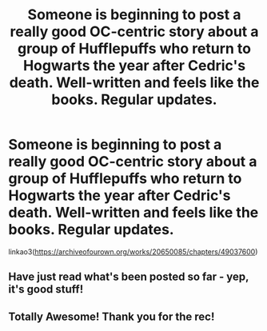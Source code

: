 #+TITLE: Someone is beginning to post a really good OC-centric story about a group of Hufflepuffs who return to Hogwarts the year after Cedric's death. Well-written and feels like the books. Regular updates.

* Someone is beginning to post a really good OC-centric story about a group of Hufflepuffs who return to Hogwarts the year after Cedric's death. Well-written and feels like the books. Regular updates.
:PROPERTIES:
:Author: FitzDizzyspells
:Score: 39
:DateUnix: 1569177422.0
:DateShort: 2019-Sep-22
:FlairText: Recommendation
:END:
linkao3([[https://archiveofourown.org/works/20650085/chapters/49037600]])


** Have just read what's been posted so far - yep, it's good stuff!
:PROPERTIES:
:Author: aldonius
:Score: 1
:DateUnix: 1569246487.0
:DateShort: 2019-Sep-23
:END:


** Totally Awesome! Thank you for the rec!
:PROPERTIES:
:Author: RelicFelix
:Score: 1
:DateUnix: 1569282893.0
:DateShort: 2019-Sep-24
:END:
